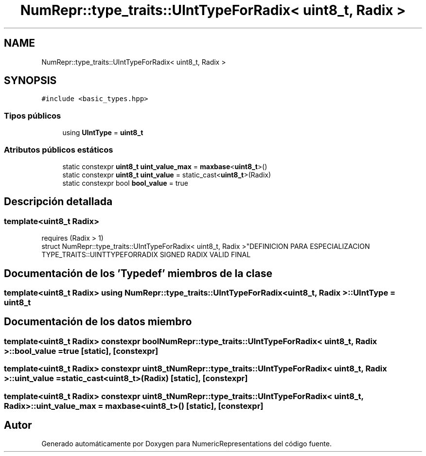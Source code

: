 .TH "NumRepr::type_traits::UIntTypeForRadix< uint8_t, Radix >" 3 "Martes, 29 de Noviembre de 2022" "Version 0.8" "NumericRepresentations" \" -*- nroff -*-
.ad l
.nh
.SH NAME
NumRepr::type_traits::UIntTypeForRadix< uint8_t, Radix >
.SH SYNOPSIS
.br
.PP
.PP
\fC#include <basic_types\&.hpp>\fP
.SS "Tipos públicos"

.in +1c
.ti -1c
.RI "using \fBUIntType\fP = \fBuint8_t\fP"
.br
.in -1c
.SS "Atributos públicos estáticos"

.in +1c
.ti -1c
.RI "static constexpr \fBuint8_t\fP \fBuint_value_max\fP = \fBmaxbase\fP<\fBuint8_t\fP>()"
.br
.ti -1c
.RI "static constexpr \fBuint8_t\fP \fBuint_value\fP = static_cast<\fBuint8_t\fP>(Radix)"
.br
.ti -1c
.RI "static constexpr bool \fBbool_value\fP = true"
.br
.in -1c
.SH "Descripción detallada"
.PP 

.SS "template<\fBuint8_t\fP Radix>
.br
requires (Radix > 1)
.br
struct NumRepr::type_traits::UIntTypeForRadix< uint8_t, Radix >"DEFINICION PARA ESPECIALIZACION TYPE_TRAITS::UINTTYPEFORRADIX SIGNED RADIX VALID FINAL 
.SH "Documentación de los 'Typedef' miembros de la clase"
.PP 
.SS "template<\fBuint8_t\fP Radix> using \fBNumRepr::type_traits::UIntTypeForRadix\fP< \fBuint8_t\fP, Radix >::UIntType =  \fBuint8_t\fP"

.SH "Documentación de los datos miembro"
.PP 
.SS "template<\fBuint8_t\fP Radix> constexpr bool \fBNumRepr::type_traits::UIntTypeForRadix\fP< \fBuint8_t\fP, Radix >::bool_value = true\fC [static]\fP, \fC [constexpr]\fP"

.SS "template<\fBuint8_t\fP Radix> constexpr \fBuint8_t\fP \fBNumRepr::type_traits::UIntTypeForRadix\fP< \fBuint8_t\fP, Radix >::uint_value = static_cast<\fBuint8_t\fP>(Radix)\fC [static]\fP, \fC [constexpr]\fP"

.SS "template<\fBuint8_t\fP Radix> constexpr \fBuint8_t\fP \fBNumRepr::type_traits::UIntTypeForRadix\fP< \fBuint8_t\fP, Radix >::uint_value_max = \fBmaxbase\fP<\fBuint8_t\fP>()\fC [static]\fP, \fC [constexpr]\fP"


.SH "Autor"
.PP 
Generado automáticamente por Doxygen para NumericRepresentations del código fuente\&.
